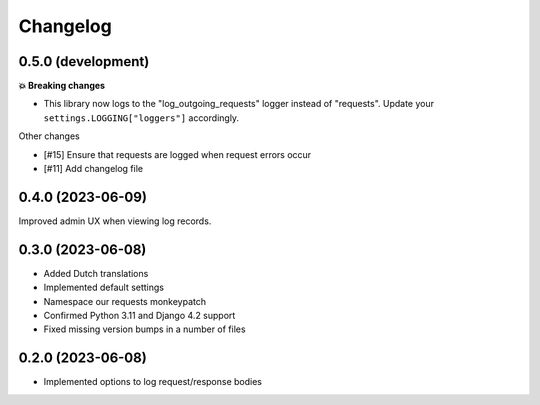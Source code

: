 =========
Changelog
=========

0.5.0 (development)
===================

**💥 Breaking changes**

* This library now logs to the "log_outgoing_requests" logger instead of "requests".
  Update your ``settings.LOGGING["loggers"]`` accordingly.

Other changes

* [#15] Ensure that requests are logged when request errors occur
* [#11] Add changelog file

0.4.0 (2023-06-09)
==================

Improved admin UX when viewing log records.

0.3.0 (2023-06-08)
==================

* Added Dutch translations
* Implemented default settings
* Namespace our requests monkeypatch
* Confirmed Python 3.11 and Django 4.2 support
* Fixed missing version bumps in a number of files

0.2.0 (2023-06-08)
==================

* Implemented options to log request/response bodies
